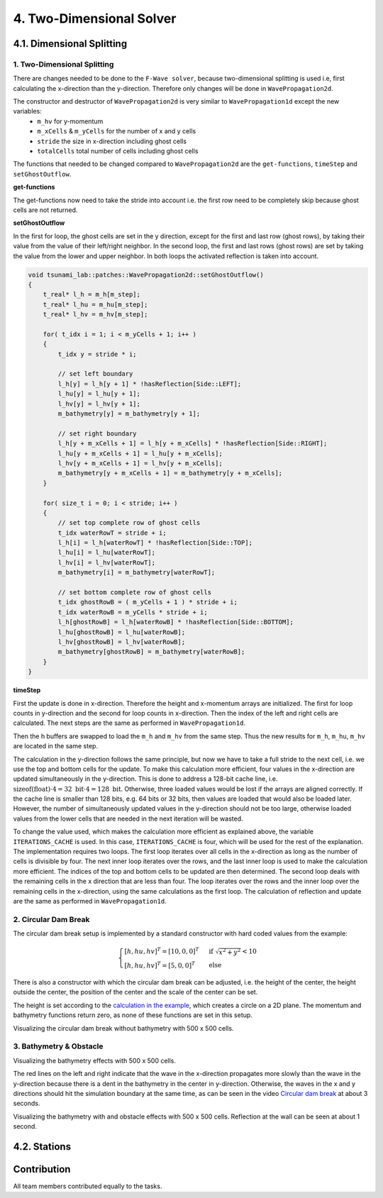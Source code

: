 .. role:: raw-html(raw)
    :format: html
    
.. _submissions_two_dimensional_solver:

4. Two-Dimensional Solver
=========================


4.1. Dimensional Splitting
--------------------------

1. Two-Dimensional Splitting
^^^^^^^^^^^^^^^^^^^^^^^^^^^^

There are changes needed to be done to the ``F-Wave solver``, because two-dimensional splitting is used i.e, first calculating the x-direction than the y-direction.
Therefore only changes will be done in ``WavePropagation2d``.

The constructor and destructor of ``WavePropagation2d`` is very similar to ``WavePropagation1d`` except the new variables:
    - ``m_hv`` for y-momentum
    - ``m_xCells`` & ``m_yCells`` for the number of x and y cells
    - ``stride`` the size in x-direction including ghost cells
    - ``totalCells`` total number of cells including ghost cells

The functions that needed to be changed compared to ``WavePropagation2d`` are the ``get-functions``, ``timeStep`` and ``setGhostOutflow``.

**get-functions**

The get-functions now need to take the stride into account i.e. the first row need to be completely skip because ghost cells are not returned. 

**setGhostOutflow**

In the first for loop, the ghost cells are set in the y direction, except for the first and last row (ghost rows), by taking their value from the value of their left/right neighbor.
In the second loop, the first and last rows (ghost rows) are set by taking the value from the lower and upper neighbor.
In both loops the activated reflection is taken into account.

.. code-block:: cpp

    void tsunami_lab::patches::WavePropagation2d::setGhostOutflow()
    {
        t_real* l_h = m_h[m_step];
        t_real* l_hu = m_hu[m_step];
        t_real* l_hv = m_hv[m_step];

        for( t_idx i = 1; i < m_yCells + 1; i++ )
        {
            t_idx y = stride * i;

            // set left boundary
            l_h[y] = l_h[y + 1] * !hasReflection[Side::LEFT];
            l_hu[y] = l_hu[y + 1];
            l_hv[y] = l_hv[y + 1];
            m_bathymetry[y] = m_bathymetry[y + 1];

            // set right boundary
            l_h[y + m_xCells + 1] = l_h[y + m_xCells] * !hasReflection[Side::RIGHT];
            l_hu[y + m_xCells + 1] = l_hu[y + m_xCells];
            l_hv[y + m_xCells + 1] = l_hv[y + m_xCells];
            m_bathymetry[y + m_xCells + 1] = m_bathymetry[y + m_xCells];
        }

        for( size_t i = 0; i < stride; i++ )
        {
            // set top complete row of ghost cells
            t_idx waterRowT = stride + i;
            l_h[i] = l_h[waterRowT] * !hasReflection[Side::TOP];
            l_hu[i] = l_hu[waterRowT];
            l_hv[i] = l_hv[waterRowT];
            m_bathymetry[i] = m_bathymetry[waterRowT];

            // set bottom complete row of ghost cells
            t_idx ghostRowB = ( m_yCells + 1 ) * stride + i;
            t_idx waterRowB = m_yCells * stride + i;
            l_h[ghostRowB] = l_h[waterRowB] * !hasReflection[Side::BOTTOM];
            l_hu[ghostRowB] = l_hu[waterRowB];
            l_hv[ghostRowB] = l_hv[waterRowB];
            m_bathymetry[ghostRowB] = m_bathymetry[waterRowB];
        }
    }


**timeStep**

First the update is done in x-direction.
Therefore the height and x-momentum arrays are initialized.
The first for loop counts in y-direction and the second for loop counts in x-direction.
Then the index of the left and right cells are calculated.
The next steps are the same as performed in ``WavePropagation1d``.

.. code-block:: cpp
    :emphasize-lines: 12-13, 20, 23, 25-29

    // pointers to old and new data
    t_real* l_hOld = m_h[m_step];
    t_real* l_huOld = m_hu[m_step];

    m_step = ( m_step + 1 ) % 2;
    t_real* l_hNew = m_h[m_step];
    t_real* l_huNew = m_hu[m_step];

    // init new cell quantities
    for( t_idx l_ce = 0; l_ce < totalCells; l_ce++ )
    {
        l_hNew[l_ce] = l_hOld[l_ce];
        l_huNew[l_ce] = l_huOld[l_ce];
    }

    // only possible for f-wave solver
    if( hasBathymetry )
    {
        // iterates through the row
        for( t_idx i = 0; i < m_yCells + 1; i++ )
        {
            // iterates along the row
            for( t_idx j = 0; j < m_xCells + 1; j++ )
            {
                t_idx k = stride * i + j;

                // determine left and right cell-id
                t_idx l_ceL = k;
                t_idx l_ceR = k + 1;

                // noting to compute both shore cells
                if( l_hOld[l_ceL] == 0 && l_hOld[l_ceR] == 0 )
                {
                    continue;
                }

                // compute reflection
                t_real heightLeft;
                t_real heightRight;
                t_real momentumLeft;
                t_real momentumRight;
                t_real bathymetryLeft;
                t_real bathymetryRight;

                Reflection reflection = calculateReflection( l_hOld,
                                                            l_huOld,
                                                            l_ceL,
                                                            l_ceR,
                                                            heightLeft,
                                                            heightRight,
                                                            momentumLeft,
                                                            momentumRight,
                                                            bathymetryLeft,
                                                            bathymetryRight );

                // compute net-updates
                t_real l_netUpdates[2][2];

                tsunami_lab::solvers::FWave::netUpdates( heightLeft,
                                                        heightRight,
                                                        momentumLeft,
                                                        momentumRight,
                                                        bathymetryRight,
                                                        bathymetryLeft,
                                                        l_netUpdates[0],
                                                        l_netUpdates[1] );

                // update the cells' quantities
                l_hNew[l_ceL] -= i_scaling * l_netUpdates[0][0] * ( Reflection::RIGHT != reflection );
                l_huNew[l_ceL] -= i_scaling * l_netUpdates[0][1] * ( Reflection::RIGHT != reflection );

                l_hNew[l_ceR] -= i_scaling * l_netUpdates[1][0] * ( Reflection::LEFT != reflection );
                l_huNew[l_ceR] -= i_scaling * l_netUpdates[1][1] * ( Reflection::LEFT != reflection );
            }
        }
    }
    else
    {
        // uses a function pointer to choose between the solvers
        void ( *netUpdates )( t_real, t_real, t_real, t_real, t_real*, t_real* ) = solvers::FWave::netUpdates;
        if( solver == Solver::ROE )
        {
            netUpdates = solvers::Roe::netUpdates;
        }

        [ ... ]
    }

Then the h buffers are swapped to load the ``m_h`` and ``m_hv`` from the same step.
Thus the new results for ``m_h``, ``m_hu``, ``m_hv`` are located in the same step.

.. code-block:: cpp
    :emphasize-lines: 2-4

    //swapping the h buffer new and old to write new data in previous old
    m_h[m_step] = l_hOld;
    m_step = ( m_step + 1 ) % 2;
    m_h[m_step] = l_hNew;

    // pointers to old and new data
    t_real* l_hvOld = m_hv[m_step];
    l_hOld = m_h[m_step];

    m_step = ( m_step + 1 ) % 2;
    t_real* l_hvNew = m_hv[m_step];
    l_hNew = m_h[m_step];

    // copy the calculated cell quantities
    for( t_idx l_ce = 0; l_ce < totalCells; l_ce++ )
    {
        l_hNew[l_ce] = l_hOld[l_ce];
        l_hvNew[l_ce] = l_hvOld[l_ce];
    }

The calculation in the y-direction follows the same principle, but now we have to take a full stride to the next cell, i.e. we use the top and bottom cells for the update.
To make this calculation more efficient, four values in the x-direction are updated simultaneously in the y-direction.
This is done to address a 128-bit cache line, i.e. :math:`\text{sizeof(float)} \cdot 4 = 32 \text{ bit} \cdot 4 = 128 \text{ bit}`.
Otherwise, three loaded values would be lost if the arrays are aligned correctly.
If the cache line is smaller than 128 bits, e.g. 64 bits or 32 bits, then values are loaded that would also be loaded later.
However, the number of simultaneously updated values in the y-direction should not be too large, otherwise loaded values from the lower cells that are needed in the next iteration will be wasted.

To change the value used, which makes the calculation more efficient as explained above, the variable ``ITERATIONS_CACHE`` is used.
In this case, ``ITERATIONS_CACHE`` is four, which will be used for the rest of the explanation.
The implementation requires two loops.
The first loop iterates over all cells in the x-direction as long as the number of cells is divisible by four.
The next inner loop iterates over the rows, and the last inner loop is used to make the calculation more efficient.
The indices of the top and bottom cells to be updated are then determined.
The second loop deals with the remaining cells in the x direction that are less than four. 
The loop iterates over the rows and the inner loop over the remaining cells in the x-direction, using the same calculations as the first loop.
The calculation of reflection and update are the same as performed in ``WavePropagation1d``.

.. code-block:: cpp
    :emphasize-lines: 2-3, 9, 12, 15, 18-19, 69, 72, 75-76

    // calculates xCells dividable by ITERATIONS_CACHE and remaining cells
    t_idx full_xCells = ( m_xCells / ITERATIONS_CACHE ) * ITERATIONS_CACHE;
    t_idx remaining_xCells = m_xCells % ITERATIONS_CACHE;

    // only possible for f-wave solver
    if( hasBathymetry )
    {
        //  iterates over the x direction
        for( t_idx i = 1; i < full_xCells; i += ITERATIONS_CACHE )
        {
            // iterate over the rows i.e. y-coordinates
            for( t_idx j = 0; j < m_yCells + 1; j++ )
            {
                // iterations for more efficient cache usage
                for( t_idx k = 0; k < ITERATIONS_CACHE; k++ )
                {
                    // determine left and right cell-id
                    t_idx l_ceT = stride * j + i + k;
                    t_idx l_ceB = stride * ( j + 1 ) + i + k;

                    // noting to compute both shore cells
                    if( l_hOld[l_ceT] == 0 && l_hOld[l_ceB] == 0 )
                    {
                        continue;
                    }

                    // compute reflection
                    t_real heightLeft;
                    t_real heightRight;
                    t_real momentumLeft;
                    t_real momentumRight;
                    t_real bathymetryLeft;
                    t_real bathymetryRight;

                    Reflection reflection = calculateReflection( l_hOld,
                                                                 l_hvOld,
                                                                 l_ceT,
                                                                 l_ceB,
                                                                 heightLeft,
                                                                 heightRight,
                                                                 momentumLeft,
                                                                 momentumRight,
                                                                 bathymetryLeft,
                                                                 bathymetryRight );

                    // compute net-updates
                    t_real l_netUpdates[2][2];

                    tsunami_lab::solvers::FWave::netUpdates( heightLeft,
                                                             heightRight,
                                                             momentumLeft,
                                                             momentumRight,
                                                             bathymetryRight,
                                                             bathymetryLeft,
                                                             l_netUpdates[0],
                                                             l_netUpdates[1] );

                    // update the cells' quantities
                    l_hNew[l_ceT] -= i_scaling * l_netUpdates[0][0] * ( Reflection::RIGHT != reflection );
                    l_hvNew[l_ceT] -= i_scaling * l_netUpdates[0][1] * ( Reflection::RIGHT != reflection );

                    l_hNew[l_ceB] -= i_scaling * l_netUpdates[1][0] * ( Reflection::LEFT != reflection );
                    l_hvNew[l_ceB] -= i_scaling * l_netUpdates[1][1] * ( Reflection::LEFT != reflection );
                }
            }
        }

        // iterate over the rows i.e. y-coordinates
        for( t_idx j = 0; j < m_yCells + 1; j++ )
        {
            // remaining iterations for more efficient cache usage
            for( t_idx k = 0; k < remaining_xCells; k++ )
            {
                // determine left and right cell-id
                t_idx l_ceT = stride * j + full_xCells + k;
                t_idx l_ceB = stride * ( j + 1 ) + full_xCells + k;

                // noting to compute both shore cells
                if( l_hOld[l_ceT] == 0 && l_hOld[l_ceB] == 0 )
                {
                    continue;
                }

                // compute reflection
                t_real heightLeft;
                t_real heightRight;
                t_real momentumLeft;
                t_real momentumRight;
                t_real bathymetryLeft;
                t_real bathymetryRight;

                Reflection reflection = calculateReflection( l_hOld,
                                                             l_hvOld,
                                                             l_ceT,
                                                             l_ceB,
                                                             heightLeft,
                                                             heightRight,
                                                             momentumLeft,
                                                             momentumRight,
                                                             bathymetryLeft,
                                                             bathymetryRight );

                // compute net-updates
                t_real l_netUpdates[2][2];

                tsunami_lab::solvers::FWave::netUpdates( heightLeft,
                                                         heightRight,
                                                         momentumLeft,
                                                         momentumRight,
                                                         bathymetryRight,
                                                         bathymetryLeft,
                                                         l_netUpdates[0],
                                                         l_netUpdates[1] );

                // update the cells' quantities
                l_hNew[l_ceT] -= i_scaling * l_netUpdates[0][0] * ( Reflection::RIGHT != reflection );
                l_hvNew[l_ceT] -= i_scaling * l_netUpdates[0][1] * ( Reflection::RIGHT != reflection );

                l_hNew[l_ceB] -= i_scaling * l_netUpdates[1][0] * ( Reflection::LEFT != reflection );
                l_hvNew[l_ceB] -= i_scaling * l_netUpdates[1][1] * ( Reflection::LEFT != reflection );
            }
        }
    }
    else
    {
        // uses a function pointer to choose between the solvers
        void ( *netUpdates )( t_real, t_real, t_real, t_real, t_real*, t_real* ) = solvers::FWave::netUpdates;
        if( solver == Solver::ROE )
        {
            netUpdates = solvers::Roe::netUpdates;
        }

        [ ... ]
    }


.. _two_dimensional_solver_circular_dam_break:

2. Circular Dam Break
^^^^^^^^^^^^^^^^^^^^^

The circular dam break setup is implemented by a standard constructor with hard coded values from the example:

.. _two_dimensional_solver_circular_dam_break_example:

.. math::

    \begin{cases}
    [h, hu, hv]^T = [10, 0, 0]^T &\text{if } \sqrt{x^2+y^2} < 10 \\
    [h, hu, hv]^T = [5, 0, 0]^T  \quad &\text{else}
    \end{cases}

There is also a constructor with which the circular dam break can be adjusted, i.e. the height of the center, the height outside the center, the position of the center and the scale of the center can be set.

The height is set according to the `calculation in the example <two_dimensional_solver_circular_dam_break_example_>`_, which creates a circle on a 2D plane.
The momentum and bathymetry functions return zero, as none of these functions are set in this setup.

.. code-block:: cpp
    :emphasize-lines: 4-5

    tsunami_lab::t_real tsunami_lab::setups::CircularDamBreak2d::getHeight( t_real i_x,
                                                                            t_real i_y ) const
    {
        bool isInside = std::sqrt( std::pow( i_x - locationCenter[0], 2 ) + std::pow( i_y - locationCenter[1], 2 ) ) < scaleCenter;
        return isInside ? heightCenter : heightOutside;
    }

Visualizing the circular dam break without bathymetry with 500 x 500 cells.

.. raw:: html

    <center>
        <video width="700" controls>
            <source src="../_static/videos/task_4_1_2.mp4" type="video/mp4">
        </video>
    </center>


3. Bathymetry & Obstacle 
^^^^^^^^^^^^^^^^^^^^^^^^

Visualizing the bathymetry effects with 500 x 500 cells.

.. raw:: html

    <center>
        <video width="700" controls>
            <source src="../_static/videos/task_4_1_3.mp4" type="video/mp4">
        </video>
    </center>

.. image:: ../images/Task_4_1_3.png
    :align: center
    :width: 700

The red lines on the left and right indicate that the wave in the x-direction propagates more slowly than the wave in the y-direction because there is a dent in the bathymetry in the center in y-direction.
Otherwise, the waves in the x and y directions should hit the simulation boundary at the same time, as can be seen in the video `Circular dam break <two_dimensional_solver_circular_dam_break_>`_ at about 3 seconds.

Visualizing the bathymetry with and obstacle effects with 500 x 500 cells.
Reflection at the wall can be seen at about 1 second.

.. raw:: html

    <center>
        <video width="700" controls>
            <source src="../_static/videos/task_4_1_3_alt.mp4" type="video/mp4">
        </video>
    </center>


4.2. Stations
-------------


Contribution
------------

All team members contributed equally to the tasks.

